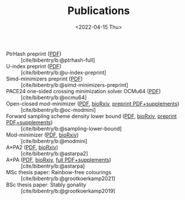 #+title: Publications
#+hugo_section: pages
#+OPTIONS: ^:{}
#+date: <2022-04-15 Thu>


- PtrHash preprint ([[../static/papers/ptrhash-full.pdf][PDF]]) :: [cite/bibentry/b:@ptrhash-full]
- U-index preprint ([[../static/papers/u-index-preprint.pdf][PDF]]) :: [cite/bibentry/b:@u-index-preprint]
- Simd-minimizers preprint ([[../static/papers/simd-minimizers-preprint.pdf][PDF]]) :: [cite/bibentry/b:@simd-minimizers-preprint]
- PACE24 one-sided crossing minimization solver OCMu64 ([[file:../static/papers/ocmu64.pdf][PDF]]) :: [cite/bibentry/b:@ocmu64]
- Open-closed mod-minimizer ([[file:../static/papers/open-closed-modmini.pdf][PDF]], [[https://doi.org/10.1101/2024.11.02.621600][bioRxiv]], [[file:../static/papers/open-closed-modmini-preprint.pdf][preprint PDF+supplements]]) :: [cite/bibentry/b:@oc-modmini]
- Forward sampling scheme density lower bound ([[file:../static/papers/sampling-lower-bound.pdf][PDF]], [[https://doi.org/10.1101/2024.09.06.611668][bioRxiv]], [[file:../static/papers/sampling-lower-bound-preprint.pdf][preprint PDF+supplements]]) :: [cite/bibentry/b:@sampling-lower-bound]
- Mod-minimizer ([[file:../static/papers/modmini.pdf][PDF]], [[https://doi.org/10.1101/2024.05.25.595898][bioRxiv]]) :: [cite/bibentry/b:@modmini]
- A*PA2 ([[file:../static/papers/astarpa2.pdf][PDF]], [[https://doi.org/10.1101/2024.03.24.586481][bioRxiv]]) :: [cite/bibentry/b:@astarpa2]
- A*PA ([[file:../static/papers/astarpa.pdf][PDF]], [[https://doi.org/10.1101/2022.09.19.508631][bioRxiv]], [[../static/papers/astarpa-preprint.pdf][full PDF+supplements]]) :: [cite/bibentry/b:@astarpa]
- MSc thesis paper: Rainbow-free colourings :: [cite/bibentry/b:@grootkoerkamp2021]
- BSc thesis paper: Stably gonality :: [cite/bibentry/b:@grootkoerkamp2019]
